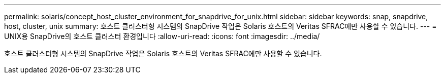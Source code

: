 ---
permalink: solaris/concept_host_cluster_environment_for_snapdrive_for_unix.html 
sidebar: sidebar 
keywords: snap, snapdrive, host, cluster, unix 
summary: 호스트 클러스터형 시스템의 SnapDrive 작업은 Solaris 호스트의 Veritas SFRAC에만 사용할 수 있습니다. 
---
= UNIX용 SnapDrive의 호스트 클러스터 환경입니다
:allow-uri-read: 
:icons: font
:imagesdir: ../media/


[role="lead"]
호스트 클러스터형 시스템의 SnapDrive 작업은 Solaris 호스트의 Veritas SFRAC에만 사용할 수 있습니다.
